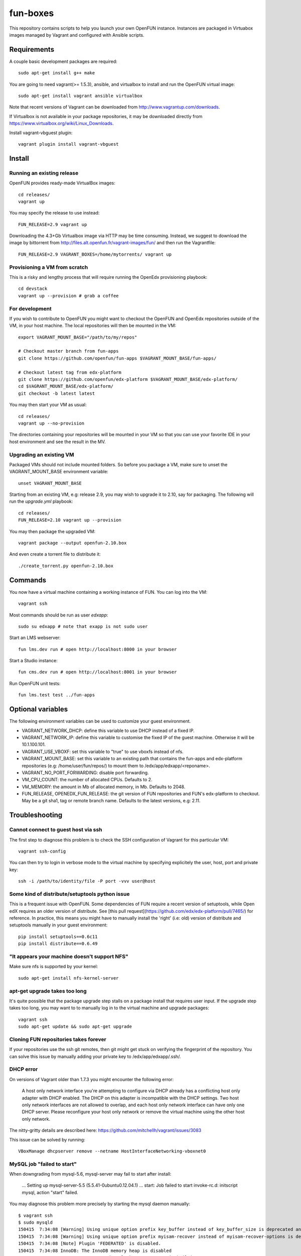 =========
fun-boxes
=========

This repository contains scripts to help you launch your own OpenFUN instance.
Instances are packaged in Virtuabox images managed by Vagrant and configured
with Ansible scripts.


Requirements
============

A couple basic development packages are required::

    sudo apt-get install g++ make

You are going to need vagrant(>= 1.5.3), ansible, and virtualbox to install and
run the OpenFUN virtual image::

    sudo apt-get install vagrant ansible virtualbox 

Note that recent versions of Vagrant can be downloaded from
http://www.vagrantup.com/downloads.

If Virtualbox is not available in your package repositories, it may be
downloaded directly from https://www.virtualbox.org/wiki/Linux_Downloads.

Install vagrant-vbguest plugin::

    vagrant plugin install vagrant-vbguest

Install
=======

Running an existing release
---------------------------

OpenFUN provides ready-made VirtualBox images::

    cd releases/
    vagrant up

You may specify the release to use instead::

    FUN_RELEASE=2.9 vagrant up

Downloading the 4.3+Gb Virtualbox image via HTTP may be time consuming.
Instead, we suggest to download the image by bittorrent from
http://files.alt.openfun.fr/vagrant-images/fun/ and then run the Vagrantfile::

    FUN_RELEASE=2.9 VAGRANT_BOXES=/home/mytorrents/ vagrant up

Provisioning a VM from scratch
------------------------------

This is a risky and lengthy process that will require running the OpenEdx provisioning playbook::

    cd devstack
    vagrant up --provision # grab a coffee

For development
---------------

If you wish to contribute to OpenFUN you might want to checkout the OpenFUN and
OpenEdx repositories outside of the VM, in your host machine. The local
repositories will then be mounted in the VM::

    export VAGRANT_MOUNT_BASE="/path/to/my/repos"

    # Checkout master branch from fun-apps
    git clone https://github.com/openfun/fun-apps $VAGRANT_MOUNT_BASE/fun-apps/

    # Checkout latest tag from edx-platform
    git clone https://github.com/openfun/edx-platform $VAGRANT_MOUNT_BASE/edx-platform/
    cd $VAGRANT_MOUNT_BASE/edx-platform/
    git checkout -b latest latest

You may then start your VM as usual::

    cd releases/
    vagrant up --no-provision

The directories containing your repositories will be mounted in your VM so that
you can use your favorite IDE in your host environment and see the result in
the MV.

Upgrading an existing VM
------------------------

Packaged VMs should not include mounted folders. So before you package a VM,
make sure to unset the VAGRANT_MOUNT_BASE environment variable::

    unset VAGRANT_MOUNT_BASE

Starting from an existing VM, e.g: release 2.9, you may wish to upgrade it to
2.10, say for packaging. The following will run the `upgrade.yml` playbook::

    cd releases/
    FUN_RELEASE=2.10 vagrant up --provision

You may then package the upgraded VM::

    vagrant package --output openfun-2.10.box

And even create a torrent file to distribute it::

    ./create_torrent.py openfun-2.10.box

Commands
========

You now have a virtual machine containing a working instance of FUN. You can
log into the VM::

    vagrant ssh

Most commands should be run as user `edxapp`::

    sudo su edxapp # note that exapp is not sudo user

Start an LMS webserver::

    fun lms.dev run # open http://localhost:8000 in your browser

Start a Studio instance::

    fun cms.dev run # open http://localhost:8001 in your browser

Run OpenFUN unit tests::

    fun lms.test test ../fun-apps

Optional variables
==================

The following environment variables can be used to customize your guest environment.

- VAGRANT_NETWORK_DHCP: define this variable to use DHCP instead of a fixed IP.
- VAGRANT_NETWORK_IP: define this variable to customise the fixed IP of the
  guest machine. Otherwise it will be 10.1.100.101.
- VAGRANT_USE_VBOXF: set this variable to "true" to use vboxfs instead of nfs.
- VAGRANT_MOUNT_BASE: set this variable to an existing path that contains the
  fun-apps and edx-platform repositories (e.g: /home/user/fun/repos/) to mount
  them to /edx/app/edxapp/<reponame>.
- VAGRANT_NO_PORT_FORWARDING: disable port forwarding.
- VM_CPU_COUNT: the number of allocated CPUs. Defaults to 2.
- VM_MEMORY: the amount in Mb of allocated memory, in Mb. Defaults to 2048.
- FUN_RELEASE, OPENEDX_FUN_RELEASE: the git version of FUN repositories and
  FUN's edx-platform to checkout. May be a git sha1, tag or remote branch name.
  Defaults to the latest versions, e.g: 2.11.


Troubleshooting
===============

Cannot connect to guest host via ssh
------------------------------------

The first step to diagnose this problem is to check the SSH configuration of
Vagrant for this particular VM::

    vagrant ssh-config

You can then try to login in verbose mode to the virtual machine by specifying
explicitely the user, host, port and private key::

    ssh -i /path/to/identity/file -P port -vvv user@host

Some kind of distribute/setuptools python issue
-----------------------------------------------

This is a frequent issue with OpenFUN. Some dependencies of FUN require a
recent version of setuptools, while Open edX requires an older version of
distribute. See [this pull
request](https://github.com/edx/edx-platform/pull/7465/) for reference. In
practice, this means you might have to manually install the 'right' (i.e: old)
version of distribute and setuptools manually in your guest environment::

    pip install setuptools==0.6c11
    pip install distribute==0.6.49

"It appears your machine doesn't support NFS"
---------------------------------------------

Make sure nfs is supported by your kernel::

    sudo apt-get install nfs-kernel-server

apt-get upgrade takes too long
------------------------------

It's quite possible that the package upgrade step stalls on a package install
that requires user input. If the upgrade step takes too long, you may want to
to manually log in to the virtual machine and upgrade packages::

    vagrant ssh
    sudo apt-get update && sudo apt-get upgrade

Cloning FUN repositories takes forever
--------------------------------------

If your repositories use the ssh git remotes, then git might get stuck on
verifying the fingerprint of the repository. You can solve this issue by
manually adding your private key to /edx/app/edxapp/.ssh/.

DHCP error
----------

On versions of Vagrant older than 1.7.3 you might encounter the following error:

    A host only network interface you're attempting to configure via DHCP
    already has a conflicting host only adapter with DHCP enabled. The
    DHCP on this adapter is incompatible with the DHCP settings. Two
    host only network interfaces are not allowed to overlap, and each
    host only network interface can have only one DHCP server. Please
    reconfigure your host only network or remove the virtual machine
    using the other host only network.

The nitty-gritty details are described here: https://github.com/mitchellh/vagrant/issues/3083

This issue can be solved by running::

    VBoxManage dhcpserver remove --netname HostInterfaceNetworking-vboxnet0

MySQL job "failed to start"
---------------------------

When downgrading from mysql-5.6, mysql-server may fail to start after install:

    ...
    Setting up mysql-server-5.5 (5.5.41-0ubuntu0.12.04.1) ...
    start: Job failed to start
    invoke-rc.d: initscript mysql, action "start" failed.

You may diagnose this problem more precisely by starting the mysql daemon manually::

    $ vagrant ssh
    $ sudo mysqld
    150415  7:34:08 [Warning] Using unique option prefix key_buffer instead of key_buffer_size is deprecated and will be removed in a future release. Please use the full name instead.
    150415  7:34:08 [Warning] Using unique option prefix myisam-recover instead of myisam-recover-options is deprecated and will be removed in a future release. Please use the full name instead.
    150415  7:34:08 [Note] Plugin 'FEDERATED' is disabled.
    150415  7:34:08 InnoDB: The InnoDB memory heap is disabled
    150415  7:34:08 InnoDB: Mutexes and rw_locks use GCC atomic builtins
    150415  7:34:08 InnoDB: Compressed tables use zlib 1.2.3.4
    150415  7:34:08 InnoDB: Initializing buffer pool, size = 128.0M
    150415  7:34:08 InnoDB: Completed initialization of buffer pool
    InnoDB: Error: log file ./ib_logfile0 is of different size 0 50331648 bytes
    InnoDB: than specified in the .cnf file 0 5242880 bytes!
    150415  7:34:08 [ERROR] Plugin 'InnoDB' init function returned error.
    150415  7:34:08 [ERROR] Plugin 'InnoDB' registration as a STORAGE ENGINE failed.
    150415  7:34:08 [ERROR] Unknown/unsupported storage engine: InnoDB
    150415  7:34:08 [ERROR] Aborting

This problem is caused by the InnoDb log file which was not updated prior to
upgrade. You may simply uninstall all mysql packages, remove the log files and
restart install::

    $ sudo apt-get remove --purge mysql-*
    $ sudo rm -rf /var/lib/mysql/
    $ sudo apt-get install mysql-server-5.5


Django is very slow
-------------------

If you find that your development server is very slow, it might be because of
DNS resolution. Try to alter the `/etc/hosts` file from the guest machine by
following the instructions from
http://stackoverflow.com/questions/28562968/django-1-4-18-dev-server-slow-to-respond-under-virtualbox/30356662#30356662

Vagrant up asks for root password when using NFS
------------------------------------------------

Vagrant needs to access to `/etc/exports` in order to configure NFS sharing each time the VM boot. Thus it needs to be root... 
More infos: https://www.vagrantup.com/docs/synced-folders/nfs.html
CHanging your sudoers file you can say that this privilege escalation (for this /etc/exports file vagrant user) is passwordless.

You can a add this at the end of your sudoers file (Ubuntu host, check your host type in the doc before) : 

.. code-block:: bash

    > sudo visudo 
    Cmnd_Alias VAGRANT_EXPORTS_ADD = /usr/bin/tee -a /etc/exports
    Cmnd_Alias VAGRANT_EXPORTS_COPY = /bin/cp /tmp/exports /etc/exports
    Cmnd_Alias VAGRANT_NFSD_CHECK = /etc/init.d/nfs-kernel-server status
    Cmnd_Alias VAGRANT_NFSD_START = /etc/init.d/nfs-kernel-server start
    Cmnd_Alias VAGRANT_NFSD_APPLY = /usr/sbin/exportfs -ar
    Cmnd_Alias VAGRANT_EXPORTS_REMOVE = /bin/sed -r -e * d -ibak /tmp/exports
    %sudo ALL=(root) NOPASSWD: VAGRANT_EXPORTS_ADD, VAGRANT_NFSD_CHECK, VAGRANT_NFSD_START, VAGRANT_NFSD_APPLY, VAGRANT_EXPORTS_REMOVE, VAGRANT_EXPORTS_COPY




Other issues
------------

If other issues arise, feel free to open a ticket on this Github project.

License
=======

This project is licensed under the AGPL v3.
